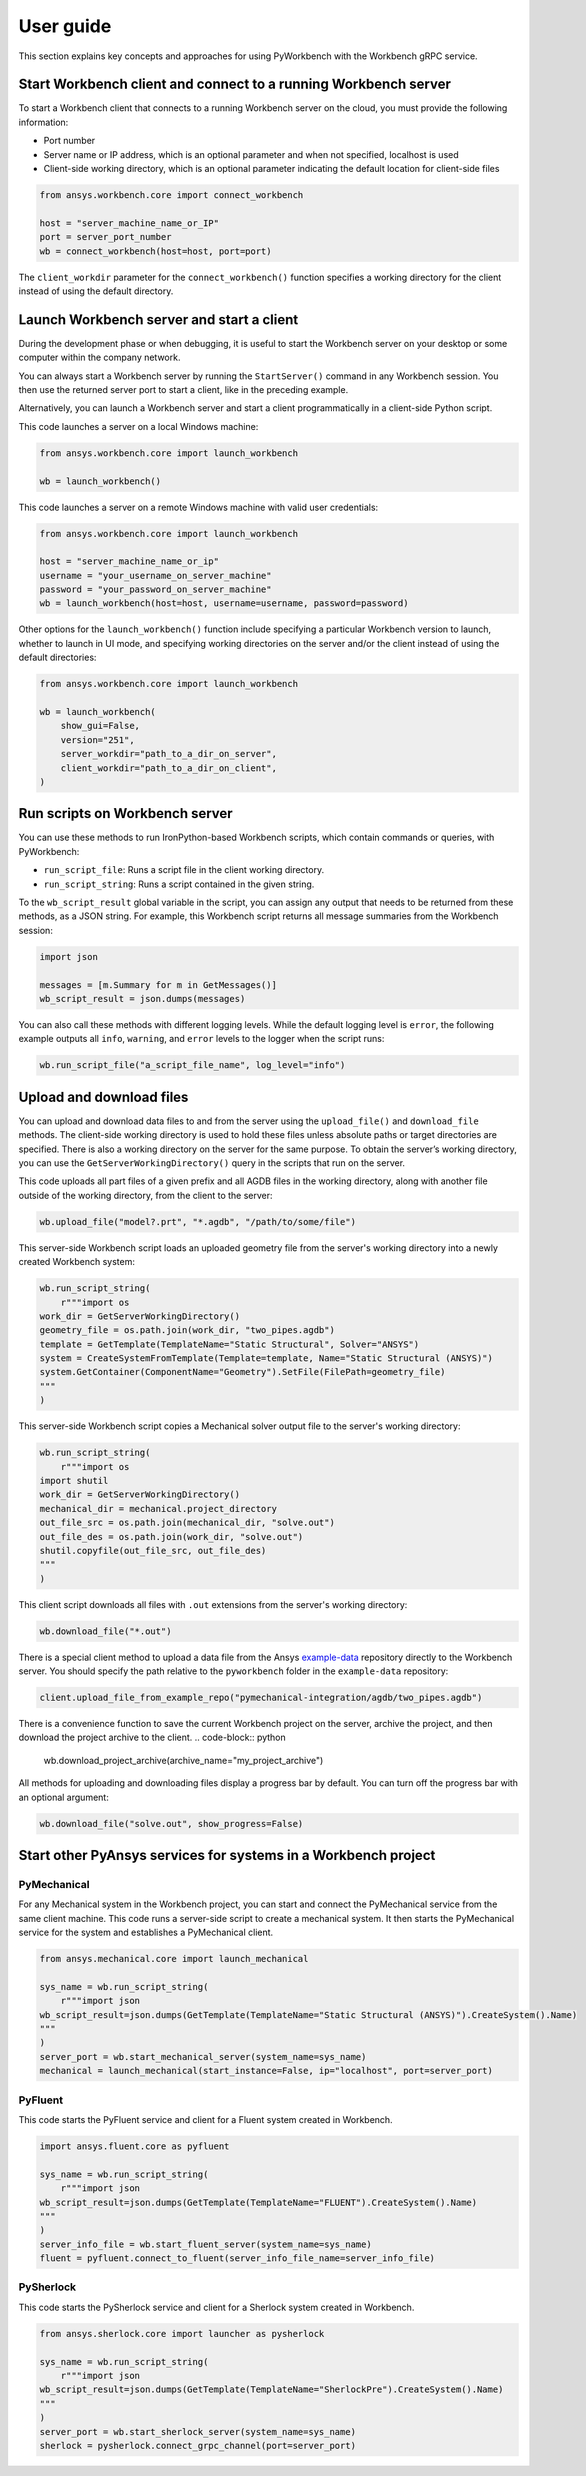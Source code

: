 User guide
##########

This section explains key concepts and approaches for using PyWorkbench
with the Workbench gRPC service.

Start Workbench client and connect to a running Workbench server
================================================================

To start a Workbench client that connects to a running Workbench server on the cloud, you
must provide the following information:

- Port number
- Server name or IP address, which is an optional parameter and when not specified, localhost is used
- Client-side working directory, which is an optional parameter indicating the default location for client-side files

.. code-block:: python

    from ansys.workbench.core import connect_workbench

    host = "server_machine_name_or_IP"
    port = server_port_number
    wb = connect_workbench(host=host, port=port)

The ``client_workdir`` parameter for the ``connect_workbench()`` function specifies a working
directory for the client instead of using the default directory.

Launch Workbench server and start a client
==========================================

During the development phase or when debugging, it is useful to start the
Workbench server on your desktop or some computer within the company network.

You can always start a Workbench server by running the ``StartServer()`` command
in any Workbench session. You then use the returned server port to start a client,
like in the preceding example.

Alternatively, you can launch a Workbench server and start a client programmatically in a
client-side Python script.

This code launches a server on a local Windows machine:

.. code-block:: python

    from ansys.workbench.core import launch_workbench

    wb = launch_workbench()

This code launches a server on a remote Windows machine with valid user credentials:

.. code-block:: python

    from ansys.workbench.core import launch_workbench

    host = "server_machine_name_or_ip"
    username = "your_username_on_server_machine"
    password = "your_password_on_server_machine"
    wb = launch_workbench(host=host, username=username, password=password)

Other options for the ``launch_workbench()`` function include specifying a particular
Workbench version to launch, whether to launch in UI mode, and specifying working directories
on the server and/or the client instead of using the default directories:

.. code-block:: python

    from ansys.workbench.core import launch_workbench

    wb = launch_workbench(
        show_gui=False,
        version="251",
        server_workdir="path_to_a_dir_on_server",
        client_workdir="path_to_a_dir_on_client",
    )

Run scripts on Workbench server
===============================

You can use these methods to run IronPython-based Workbench scripts, which contain commands or
queries, with PyWorkbench:

- ``run_script_file``: Runs a script file in the client working directory.
- ``run_script_string``: Runs a script contained in the given string.

To the ``wb_script_result`` global variable in the script, you can assign any output that needs
to be returned from these methods, as a JSON string. For example, this Workbench script returns
all message summaries from the Workbench session:

.. code-block:: python

    import json

    messages = [m.Summary for m in GetMessages()]
    wb_script_result = json.dumps(messages)

You can also call these methods with different logging levels. While the default logging
level is ``error``, the following example outputs all ``info``, ``warning``, and ``error`` levels
to the logger when the script runs:

.. code-block:: python

    wb.run_script_file("a_script_file_name", log_level="info")

Upload and download files
=========================

You can upload and download data files to and from the server using the ``upload_file()`` and ``download_file``
methods. The client-side working directory is used to hold these files unless absolute paths or target directories
are specified. There is also a working directory on the server for the same purpose. To obtain the server’s working
directory, you can use the ``GetServerWorkingDirectory()`` query in the scripts that run on the server.

This code uploads all part files of a given prefix and all AGDB files in the working directory, along with another file
outside of the working directory, from the client to the server:

.. code-block:: python

    wb.upload_file("model?.prt", "*.agdb", "/path/to/some/file")

This server-side Workbench script loads an uploaded geometry file from the server's working directory into a
newly created Workbench system:

.. code-block:: python

    wb.run_script_string(
        r"""import os
    work_dir = GetServerWorkingDirectory()
    geometry_file = os.path.join(work_dir, "two_pipes.agdb")
    template = GetTemplate(TemplateName="Static Structural", Solver="ANSYS")
    system = CreateSystemFromTemplate(Template=template, Name="Static Structural (ANSYS)")
    system.GetContainer(ComponentName="Geometry").SetFile(FilePath=geometry_file)
    """
    )

This server-side Workbench script copies a Mechanical solver output file to the server's working directory:

.. code-block:: python

    wb.run_script_string(
        r"""import os
    import shutil
    work_dir = GetServerWorkingDirectory()
    mechanical_dir = mechanical.project_directory
    out_file_src = os.path.join(mechanical_dir, "solve.out")
    out_file_des = os.path.join(work_dir, "solve.out")
    shutil.copyfile(out_file_src, out_file_des)
    """
    )

This client script downloads all files with ``.out`` extensions from the server's working directory:

.. code-block:: python

    wb.download_file("*.out")

There is a special client method to upload a data file from the Ansys
`example-data <https://github.com/ansys/example-data/raw/master/pyworkbench>`_ repository
directly to the Workbench server. You should specify the path relative to the
``pyworkbench`` folder in the ``example-data`` repository:

.. code-block:: python

    client.upload_file_from_example_repo("pymechanical-integration/agdb/two_pipes.agdb")

There is a convenience function to save the current Workbench project on the server, archive
the project, and then download the project archive to the client.
.. code-block:: python

    wb.download_project_archive(archive_name="my_project_archive")

All methods for uploading and downloading files display a progress bar by default. You can
turn off the progress bar with an optional argument:

.. code-block:: python

    wb.download_file("solve.out", show_progress=False)

Start other PyAnsys services for systems in a Workbench project
==================================================================

PyMechanical
------------

For any Mechanical system in the Workbench project, you can start and connect the
PyMechanical service from the same client machine. This code runs a server-side script
to create a mechanical system. It then starts the PyMechanical service for the system
and establishes a PyMechanical client.

.. code-block:: python

    from ansys.mechanical.core import launch_mechanical

    sys_name = wb.run_script_string(
        r"""import json
    wb_script_result=json.dumps(GetTemplate(TemplateName="Static Structural (ANSYS)").CreateSystem().Name)
    """
    )
    server_port = wb.start_mechanical_server(system_name=sys_name)
    mechanical = launch_mechanical(start_instance=False, ip="localhost", port=server_port)

PyFluent
--------

This code starts the PyFluent service and client for a Fluent system created in Workbench.

.. code-block:: python

    import ansys.fluent.core as pyfluent

    sys_name = wb.run_script_string(
        r"""import json
    wb_script_result=json.dumps(GetTemplate(TemplateName="FLUENT").CreateSystem().Name)
    """
    )
    server_info_file = wb.start_fluent_server(system_name=sys_name)
    fluent = pyfluent.connect_to_fluent(server_info_file_name=server_info_file)

PySherlock
----------

This code starts the PySherlock service and client for a Sherlock system created in Workbench.

.. code-block:: python

    from ansys.sherlock.core import launcher as pysherlock

    sys_name = wb.run_script_string(
        r"""import json
    wb_script_result=json.dumps(GetTemplate(TemplateName="SherlockPre").CreateSystem().Name)
    """
    )
    server_port = wb.start_sherlock_server(system_name=sys_name)
    sherlock = pysherlock.connect_grpc_channel(port=server_port)
